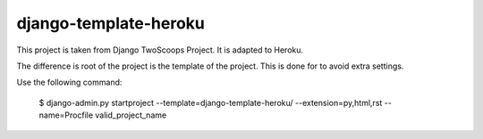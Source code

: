 ========================
django-template-heroku
========================

This project is taken from Django TwoScoops Project. It is adapted to Heroku.

The difference is root of the project is the template of the project. This is done for to avoid extra settings.

Use the following command:

    $ django-admin.py startproject --template=django-template-heroku/ --extension=py,html,rst --name=Procfile valid_project_name
